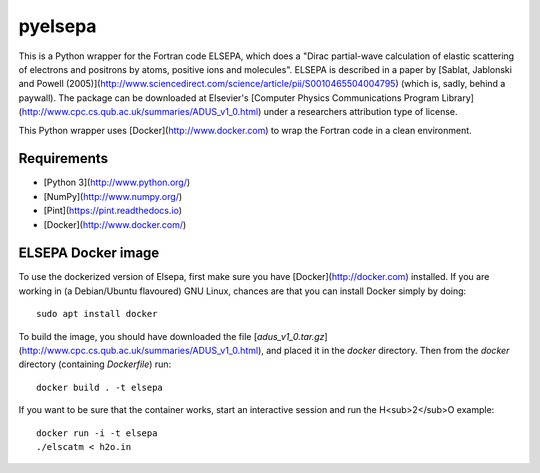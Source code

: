 pyelsepa
========

This is a Python wrapper for the Fortran code ELSEPA, which does a "Dirac partial-wave calculation of elastic scattering of electrons and positrons by atoms, positive ions and molecules". ELSEPA is described in a paper by [Sablat, Jablonski and Powell (2005)](http://www.sciencedirect.com/science/article/pii/S0010465504004795) (which is, sadly, behind a paywall). The package can be downloaded at Elsevier's [Computer Physics Communications Program Library](http://www.cpc.cs.qub.ac.uk/summaries/ADUS_v1_0.html) under a researchers attribution type of license.

This Python wrapper uses [Docker](http://www.docker.com) to wrap the Fortran code in a clean environment.

Requirements
~~~~~~~~~~~~
* [Python 3](http://www.python.org/)
* [NumPy](http://www.numpy.org/)
* [Pint](https://pint.readthedocs.io)
* [Docker](http://www.docker.com/)

ELSEPA Docker image
~~~~~~~~~~~~~~~~~~~

To use the dockerized version of Elsepa, first make sure you have [Docker](http://docker.com) installed. If you are working in (a Debian/Ubuntu flavoured) GNU Linux, chances are that you can install Docker simply by doing::

    sudo apt install docker

To build the image, you should have downloaded the file [`adus_v1_0.tar.gz`](http://www.cpc.cs.qub.ac.uk/summaries/ADUS_v1_0.html), and placed it in the `docker` directory. Then from the `docker` directory (containing `Dockerfile`) run::

    docker build . -t elsepa

If you want to be sure that the container works, start an interactive session and run the H<sub>2</sub>O example::

    docker run -i -t elsepa
    ./elscatm < h2o.in
